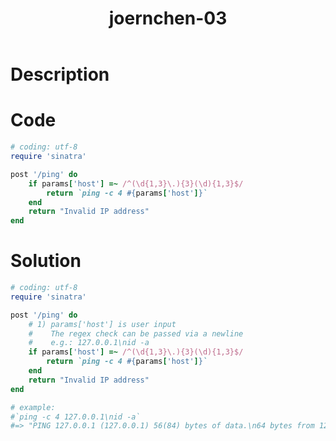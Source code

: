 :PROPERTIES:
:ID:        220e0a0b-4d6b-44e1-96dc-0eda98681829
:ROAM_REFS: https://code-audit-training.gitlab.io/
:END:
#+title: joernchen-03
#+filetags: :vcdb:ruby:

* Description

* Code
#+begin_src ruby
# coding: utf-8
require 'sinatra'

post '/ping' do
    if params['host'] =~ /^(\d{1,3}\.){3}(\d){1,3}$/
        return `ping -c 4 #{params['host']}`
    end
    return "Invalid IP address"
end

#+end_src

* Solution
#+begin_src ruby
# coding: utf-8
require 'sinatra'

post '/ping' do
    # 1) params['host'] is user input
    #    The regex check can be passed via a newline
    #    e.g.: 127.0.0.1\nid -a
    if params['host'] =~ /^(\d{1,3}\.){3}(\d){1,3}$/
        return `ping -c 4 #{params['host']}`
    end
    return "Invalid IP address"
end

# example:
#`ping -c 4 127.0.0.1\nid -a`
#=> "PING 127.0.0.1 (127.0.0.1) 56(84) bytes of data.\n64 bytes from 127.0.0.1: icmp_seq=1 ttl=64 time=0.041 ms\n64 bytes from 127.0.0.1: icmp_seq=2 ttl=64 time=0.093 ms\n64 bytes from 127.0.0.1: icmp_seq=3 ttl=64 time=0.091 ms\n64 bytes from 127.0.0.1: icmp_seq=4 ttl=64 time=0.093 ms\n\n--- 127.0.0.1 ping statistics ---\n4 packets transmitted, 4 received, 0% packet loss, time 3051ms\nrtt min/avg/max/mdev = 0.041/0.079/0.093/0.022 ms\nuid=1000(user) gid=1000(user) groups=1000(user),973(libvirt),991(lp),992(kvm)...\n"



#+end_src